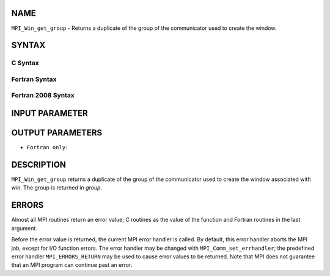 NAME
----

``MPI_Win_get_group`` - Returns a duplicate of the group of the
communicator used to create the window.

SYNTAX
------

C Syntax
~~~~~~~~

.. code-block:: c
   :linenos:

   #include <mpi.h>
   MPI_Win_get_group(MPI_Win win, MPI_Group *group)

Fortran Syntax
~~~~~~~~~~~~~~

.. code-block:: fortran
   :linenos:

   USE MPI
   ! or the older form: INCLUDE 'mpif.h'
   MPI_WIN_GET_GROUP(WIN, GROUP, IERROR)
   	INTEGER WIN, GROUP, IERROR

Fortran 2008 Syntax
~~~~~~~~~~~~~~~~~~~

.. code-block:: fortran
   :linenos:

   USE mpi_f08
   MPI_Win_get_group(win, group, ierror)
   	TYPE(MPI_Win), INTENT(IN) :: win
   	TYPE(MPI_Group), INTENT(OUT) :: group
   	INTEGER, OPTIONAL, INTENT(OUT) :: ierror

INPUT PARAMETER
---------------


OUTPUT PARAMETERS
-----------------


* ``Fortran only``: 

DESCRIPTION
-----------

``MPI_Win_get_group`` returns a duplicate of the group of the communicator
used to create the window associated with *win*. The group is returned
in *group*.

ERRORS
------

Almost all MPI routines return an error value; C routines as the value
of the function and Fortran routines in the last argument.

Before the error value is returned, the current MPI error handler is
called. By default, this error handler aborts the MPI job, except for
I/O function errors. The error handler may be changed with
``MPI_Comm_set_errhandler``; the predefined error handler ``MPI_ERRORS_RETURN``
may be used to cause error values to be returned. Note that MPI does not
guarantee that an MPI program can continue past an error.
